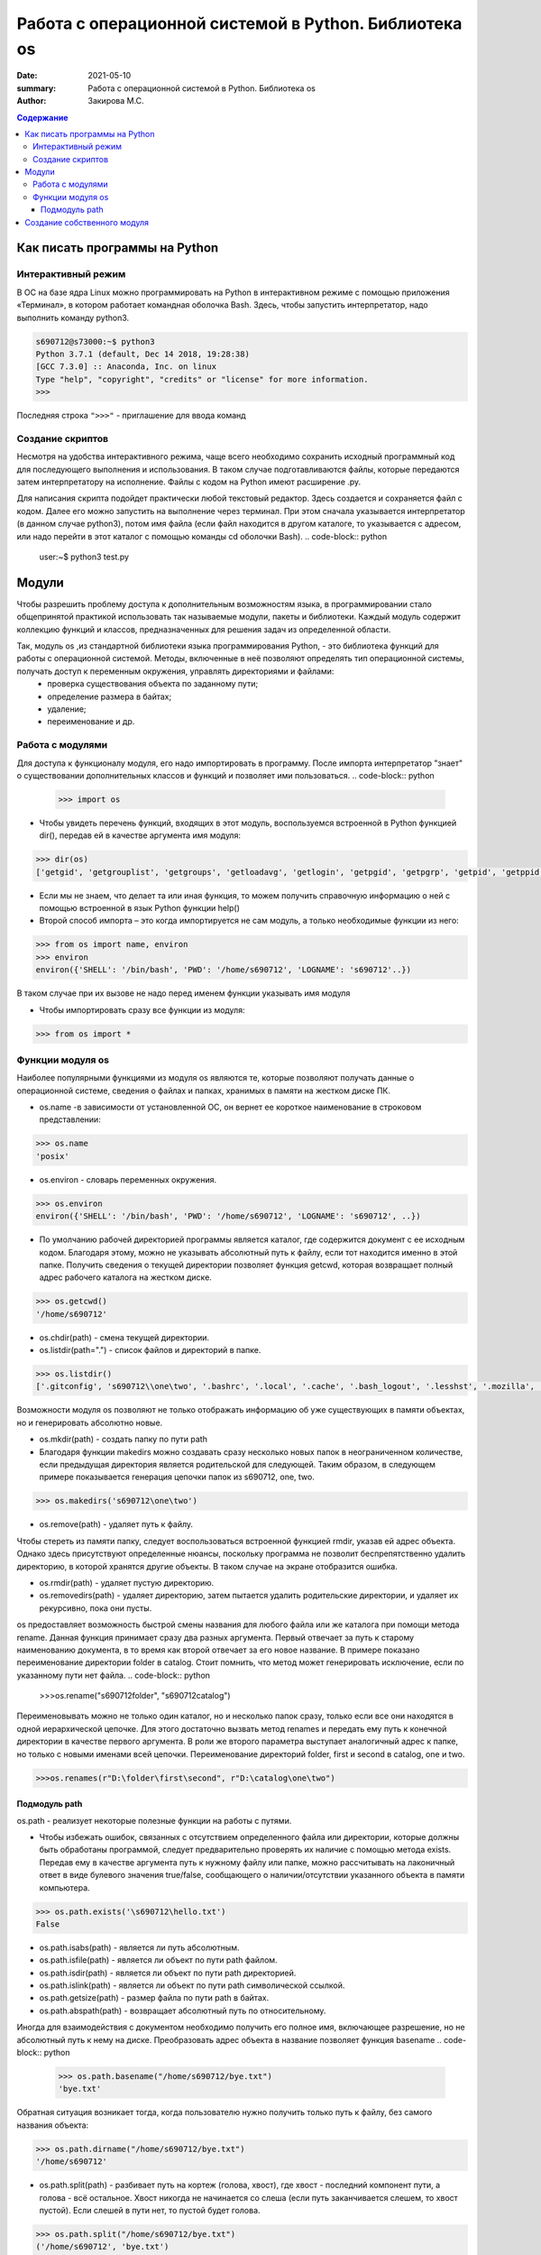 Работа с операционной системой в Python. Библиотека os
###########################################################

:date: 2021-05-10
:summary: Работа с операционной системой в Python. Библиотека os 
:author: Закирова М.С.

.. contents:: Содержание
 
Как писать программы на Python
=================================

Интерактивный режим
---------------------------
В ОС на базе ядра Linux можно программировать на Python в интерактивном режиме с помощью приложения «Терминал», в котором работает командная оболочка Bash. Здесь, чтобы запустить интерпретатор, надо выполнить команду python3.

.. code-block:: python

    s690712@s73000:~$ python3
    Python 3.7.1 (default, Dec 14 2018, 19:28:38)
    [GCC 7.3.0] :: Anaconda, Inc. on linux
    Type "help", "copyright", "credits" or "license" for more information.
    >>>

Последняя строка ``">>>"`` - приглашение для ввода команд

Создание скриптов
------------------
Несмотря на удобства интерактивного режима, чаще всего необходимо сохранить исходный программный код для последующего выполнения и использования. В таком случае подготавливаются файлы, которые передаются затем интерпретатору на исполнение. 
Файлы с кодом на Python имеют расширение .py.

Для написания скрипта подойдет практически любой текстовый редактор. Здесь создается и сохраняется файл с кодом. Далее его можно запустить на выполнение через терминал. При этом сначала указывается интерпретатор (в данном случае python3), потом имя файла (если файл находится в другом каталоге, то указывается с адресом, или надо перейти в этот каталог с помощью команды cd оболочки Bash).
.. code-block:: python

    user:~$ python3 test.py



Модули
==============
Чтобы разрешить проблему доступа к дополнительным возможностям языка, в программировании стало общепринятой практикой использовать так называемые модули, пакеты и библиотеки. Каждый модуль содержит коллекцию функций и классов, предназначенных для решения задач из определенной области.

Так, модуль os ,из стандартной библиотеки языка программирования Python, - это библиотека функций для работы с операционной системой. Методы, включенные в неё позволяют определять тип операционной системы, получать доступ к переменным окружения, управлять директориями и файлами:
    * проверка существования объекта по заданному пути;
    * определение размера в байтах;
    * удаление;
    * переименование и др.

Работа с модулями
------------------
Для доступа к функционалу модуля, его надо импортировать в программу. После импорта интерпретатор "знает" о существовании дополнительных классов и функций и позволяет ими пользоваться.
.. code-block:: python

    >>> import os

* Чтобы увидеть перечень функций, входящих в этот модуль, воспользуемся встроенной в Python функцией dir(), передав ей в качестве аргумента имя модуля:

.. code-block:: python

    >>> dir(os)
    ['getgid', 'getgrouplist', 'getgroups', 'getloadavg', 'getlogin', 'getpgid', 'getpgrp', 'getpid', 'getppid', 'getpriority', 'getresgid', 'getresuid', 'getsid', 'getuid', 'getxattr', 'initgroups', 'isatty',]



* Если мы не знаем, что делает та или иная функция, то можем получить справочную информацию о ней с помощью встроенной в язык Python функции help()

* Второй способ импорта – это когда импортируется не сам модуль, а только необходимые функции из него:

.. code-block:: python

    >>> from os import name, environ
    >>> environ
    environ({'SHELL': '/bin/bash', 'PWD': '/home/s690712', 'LOGNAME': 's690712'..})
    
    
В таком случае при их вызове не надо перед именем функции указывать имя модуля

* Чтобы импортировать сразу все функции из модуля:

.. code-block:: python

    >>> from os import *


Функции модуля os
-----------------
Наиболее популярными функциями из модуля os являются те, которые позволяют получать данные о операционной системе, сведения о файлах и папках, хранимых в памяти на жестком диске ПК.

* os.name -в зависимости от установленной ОС, он вернет ее короткое наименование в строковом представлении:

.. code-block:: python

    >>> os.name
    'posix'

* os.environ - словарь переменных окружения.

.. code-block:: python

    >>> os.environ
    environ({'SHELL': '/bin/bash', 'PWD': '/home/s690712', 'LOGNAME': 's690712', ..})

* По умолчанию рабочей директорией программы является каталог, где содержится документ с ее исходным кодом. Благодаря этому, можно не указывать абсолютный путь к файлу, если тот находится именно в этой папке. Получить сведения о текущей директории позволяет функция getcwd, которая возвращает полный адрес рабочего каталога на жестком диске. 

.. code-block:: python

    >>> os.getcwd()
    '/home/s690712'

* os.chdir(path) - смена текущей директории.
* os.listdir(path=".") - список файлов и директорий в папке.

.. code-block:: python

    >>> os.listdir()
    ['.gitconfig', 's690712\\one\two', '.bashrc', '.local', '.cache', '.bash_logout', '.lesshst', '.mozilla', '.python_history', 'cat.txt', 'newfail.txt', 'testgit', '.bash_history', '.swp', '.profile', '.config', 'bye.txt', '.git', '.viminfo']


Возможности модуля os позволяют не только отображать информацию об уже существующих в памяти объектах, но и генерировать абсолютно новые.

* os.mkdir(path) -  создать папку по пути path 
* Благодаря функции makedirs можно создавать сразу несколько новых папок в неограниченном количестве, если предыдущая директория является родительской для следующей. Таким образом, в следующем примере показывается генерация цепочки папок из s690712, one, two.

.. code-block:: python

    >>> os.makedirs('s690712\one\two')

* os.remove(path) - удаляет путь к файлу.

Чтобы стереть из памяти папку, следует воспользоваться встроенной функцией rmdir, указав ей адрес объекта. Однако здесь присутствуют определенные нюансы, поскольку программа не позволит беспрепятственно удалить директорию, в которой хранятся другие объекты. В таком случае на экране отобразится ошибка.

* os.rmdir(path) - удаляет пустую директорию.
* os.removedirs(path) - удаляет директорию, затем пытается удалить родительские директории, и удаляет их рекурсивно, пока они пусты.


os предоставляет возможность быстрой смены названия для любого файла или же каталога при помощи метода rename. Данная функция принимает сразу два разных аргумента. Первый отвечает за путь к старому наименованию документа, в то время как второй отвечает за его новое название. В примере показано переименование директории folder в catalog. Стоит помнить, что метод может генерировать исключение, если по указанному пути нет файла.
.. code-block:: python

    >>>os.rename("s690712\folder", "s690712\catalog")


Переименовывать можно не только один каталог, но и несколько папок сразу, только если все они находятся в одной иерархической цепочке. Для этого достаточно вызвать метод renames и передать ему путь к конечной директории в качестве первого аргумента. В роли же второго параметра выступает аналогичный адрес к папке, но только с новыми именами всей цепочки.  Переименование директорий folder, first и second в catalog, one и two.

.. code-block:: python
   
    >>>os.renames(r"D:\folder\first\second", r"D:\catalog\one\two")


Подмодуль path
~~~~~~~~~~~~~~~~~~~
os.path - реализует некоторые полезные функции на работы с путями.

* Чтобы избежать ошибок, связанных с отсутствием определенного файла или директории, которые должны быть обработаны программой, следует предварительно проверять их наличие с помощью метода exists. Передав ему в качестве аргумента путь к нужному файлу или папке, можно рассчитывать на лаконичный ответ в виде булевого значения true/false, сообщающего о наличии/отсутствии указанного объекта в памяти компьютера.

.. code-block:: python

    >>> os.path.exists('\s690712\hello.txt')
    False

* os.path.isabs(path) - является ли путь абсолютным.

* os.path.isfile(path) - является ли объект по пути path файлом.

* os.path.isdir(path) -  является ли объект по пути path директорией.

* os.path.islink(path) - является ли объект по пути path символической ссылкой.
* os.path.getsize(path) - размер файла по пути path в байтах.
* os.path.abspath(path) - возвращает абсолютный путь по относительному.

Иногда для взаимодействия с документом необходимо получить его полное имя, включающее разрешение, но не абсолютный путь к нему на диске. Преобразовать адрес объекта в название позволяет функция basename
.. code-block:: python

    >>> os.path.basename("/home/s690712/bye.txt")
    'bye.txt'
    
Обратная ситуация возникает тогда, когда пользователю нужно получить только путь к файлу, без самого названия объекта:

.. code-block:: python

    >>> os.path.dirname("/home/s690712/bye.txt")
    '/home/s690712'
    
* os.path.split(path) - разбивает путь на кортеж (голова, хвост), где хвост - последний компонент пути, а голова - всё остальное. Хвост никогда не начинается со слеша (если путь заканчивается слешем, то хвост пустой). Если слешей в пути нет, то пустой будет голова.

.. code-block:: python

    >>> os.path.split("/home/s690712/bye.txt")
    ('/home/s690712', 'bye.txt')

* Обратно os.path.join(path1, path2) - соединяет пути с учётом особенностей операционной системы.

.. code-block:: python

    >>> os.path.join('/home/s690712', 'bye.txt')
    '/home/s690712/bye.txt'

* os.path.relpath(path, start=None) - вычисляет путь относительно директории start (по умолчанию - относительно текущей директории).

* os.path.samefile(path1, path2) - указывают ли path1 и path2 на один и тот же файл или директорию

.. code-block:: python

    s690712@s73000:~$ cd hel
    s690712@s73000:~/hel$ echo bye> hello.txt
    s690712@s73000:~/hel$ cd ..
    s690712@s73000:~$ python3
    Python 3.7.1 (default, Dec 14 2018, 19:28:38)
    [GCC 7.3.0] :: Anaconda, Inc. on linux
    Type "help", "copyright", "credits" or "license" for more information.
    >>> import os
    >>> os.path.samefile("hel",".")
    False

Создание собственного модуля
===============================
Когда интерпретатор Питона встречает команду импорта, то просматривает на наличие файла-модуля определенные каталоги. Их перечень можно увидеть по содержимому sys.path:

.. code-block:: python

    >>> import sys
    >>> sys.path
    ['', '/home/s690712/lib/python37.zip', '/lib/python3.7', '/lib/python3.7/lib-dynload', '/lib/python3.7/site-packages', '//lib/python3.7/site-packages']

Это список адресов в Linux. Первый элемент – пустая строка, что обозначает текущий каталог, то есть то место, где сохранена сама программа, импортирующая модуль. Если вы сохраните файл-модуль и файл-программу в одном каталоге, то интерпретатор без труда найдет модуль.

В качестве тренировки создадим модуль с функциями для вычисления площадей прямоугольника, треугольника и круга, поместим его в отдельный файл square.py, a сам файл потом передадим в sys.path:

.. code-block:: python

    s690712@s73000:~$ vim square.py
    -
    #! python3
    from math import pi, pow
     
    def rectangle(a, b):
        return round(a * b, 2)
     
    def triangle(a, h):
        return round(0.5 * a * h, 2)
     
    def circle(r):
        return round(pi * pow(r, 2), 2) 

Исполняемая программа count будет считать площадь круга по переданному ей значению радиуса. Ее код включает инструкцию импорта circle из модуля square.

.. code-block:: python

    s690712@s73000:~$ vim count.py
    -
    #! python3
    from square import circle
    print(circle(int(input())))
    -
    s690712@s73000:~$ python3
    Python 3.7.1 (default, Dec 14 2018, 19:28:38)
    [GCC 7.3.0] :: Anaconda, Inc. on linux
    Type "help", "copyright", "credits" or "license" for more information.
    >>> import sys
    >>> sys.path.insert(0,'/home/s690712/square.py')
    >>>
    [1]+  Остановлен    python3
    s690712@s73000:~$ python3 count.py
    3
    28.27

